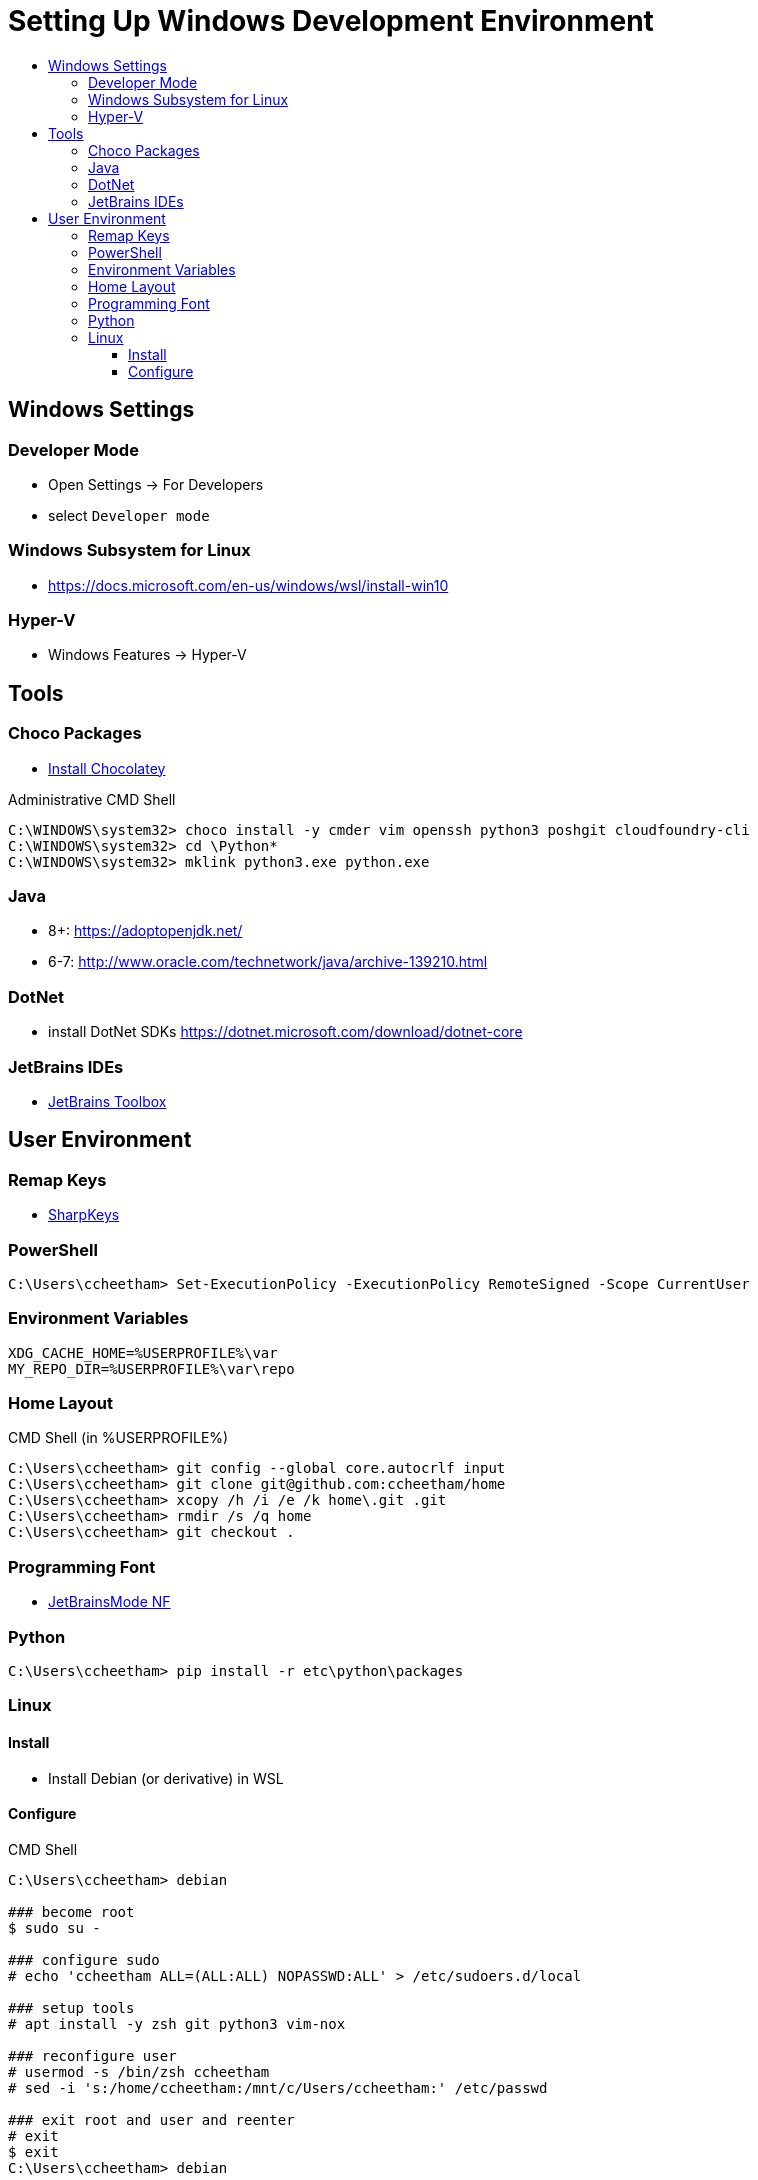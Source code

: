 :toc:
:toclevels: 3
:toc-placement!:
:toc-title!:
:linkattrs:

= Setting Up Windows Development Environment

toc::[]

== Windows Settings

=== Developer Mode

* Open Settings -> For Developers
* select `Developer mode`

=== Windows Subsystem for Linux

* https://docs.microsoft.com/en-us/windows/wsl/install-win10

=== Hyper-V

* Windows Features -> Hyper-V

== Tools

=== Choco Packages

* https://chocolatey.org/install[Install Chocolatey]

.Administrative CMD Shell
----
C:\WINDOWS\system32> choco install -y cmder vim openssh python3 poshgit cloudfoundry-cli
C:\WINDOWS\system32> cd \Python*
C:\WINDOWS\system32> mklink python3.exe python.exe
----

=== Java

* 8+: https://adoptopenjdk.net/
* 6-7: http://www.oracle.com/technetwork/java/archive-139210.html

=== DotNet

* install DotNet SDKs
  https://dotnet.microsoft.com/download/dotnet-core

=== JetBrains IDEs

* https://www.jetbrains.com/toolbox-app/[JetBrains Toolbox]

== User Environment

=== Remap Keys

* https://github.com/randyrants/sharpkeys[SharpKeys]

=== PowerShell

----
C:\Users\ccheetham> Set-ExecutionPolicy -ExecutionPolicy RemoteSigned -Scope CurrentUser
----

=== Environment Variables

----
XDG_CACHE_HOME=%USERPROFILE%\var
MY_REPO_DIR=%USERPROFILE%\var\repo
----

=== Home Layout

.CMD Shell (in %USERPROFILE%)
----
C:\Users\ccheetham> git config --global core.autocrlf input
C:\Users\ccheetham> git clone git@github.com:ccheetham/home
C:\Users\ccheetham> xcopy /h /i /e /k home\.git .git
C:\Users\ccheetham> rmdir /s /q home
C:\Users\ccheetham> git checkout .
----

=== Programming Font

* https://github.com/ryanoasis/nerd-fonts/releases/download/v2.1.0/JetBrainsMono.zip[JetBrainsMode NF]

=== Python

----
C:\Users\ccheetham> pip install -r etc\python\packages
----

=== Linux

==== Install

* Install Debian (or derivative) in WSL

==== Configure

.CMD Shell
----
C:\Users\ccheetham> debian

### become root
$ sudo su -

### configure sudo
# echo 'ccheetham ALL=(ALL:ALL) NOPASSWD:ALL' > /etc/sudoers.d/local

### setup tools
# apt install -y zsh git python3 vim-nox

### reconfigure user
# usermod -s /bin/zsh ccheetham
# sed -i 's:/home/ccheetham:/mnt/c/Users/ccheetham:' /etc/passwd

### exit root and user and reenter
# exit
$ exit
C:\Users\ccheetham> debian

# update repos and vim
$ refresh repos
$ refresh vim
----



